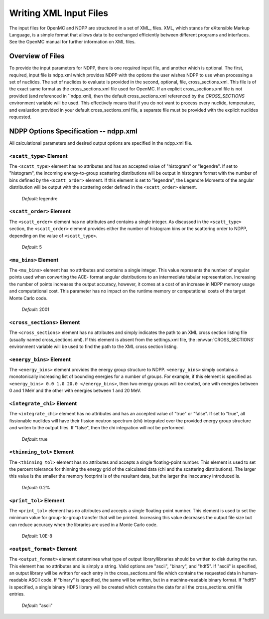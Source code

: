 .. _usersguide_input:

=======================
Writing XML Input Files
=======================

The input files for OpenMC and NDPP are structured in a set of XML_ files. XML,
which stands for eXtensible Markup Language, is a simple format that allows data
to be exchanged efficiently between different programs and interfaces.  See the
OpenMC manual for further information on XML files.

-----------------
Overview of Files
-----------------

To provide the input parameters for NDPP, there is one required input file, and another
which is optional. The first, required, input file is ndpp.xml which 
provides NDPP with the options the user wishes NDPP to use when processing a
set of nuclides.  The set of nuclides to evaluate is provided in the second, optional,
file, cross_sections.xml. This file is of the exact same format as the 
cross_sections.xml file used for OpenMC.  If an explicit cross_sections.xml 
file is not provided (and referenced in ``ndpp.xml), then the default 
cross_sections.xml referenced by the `CROSS_SECTIONS` environment variable
will be used.  This effectively means that if you do not want to process every nuclide, 
temperature, and evaluation provided in your default cross_sections.xml file, a 
separate file must be provided with the explicit nuclides requested.

--------------------------------------
NDPP Options Specification -- ndpp.xml
--------------------------------------

All calculational parameters and desired output options are specified in the
ndpp.xml file.

``<scatt_type>`` Element
----------------------------------

The ``<scatt_type>`` element has no attributes and has an accepted
value of "histogram" or "legendre". If set to "histogram", the incoming 
energy-to-group scattering distributions will be output in histogram format
with the number of bins defined by the ``<scatt_order>`` element.  If this
element is set to "legendre", the Legendre Moments of the angular distribution
will be output with the scattering order defined in the ``<scatt_order>`` element.

  *Default*: legendre

``<scatt_order>`` Element
----------------------------------

The ``<scatt_order>`` element has no attributes and contains a single integer. 
As discussed in the ``<scatt_type>`` section, the ``<scatt_order>`` element 
provides either the number of histogram bins or the scattering order to NDPP, 
depending on the value of ``<scatt_type>``.

  *Default*: 5
  
``<mu_bins>`` Element
----------------------------------

The ``<mu_bins>`` element has no attributes and contains a single integer.  This
value represents the number of angular points used when converting the ACE-
format angular distributions to an intermediate tabular representation.  
Increasing the number of points increases the output accuracy, however, it
comes at a cost of an increase in NDPP memory usage and computational cost.
This parameter has no impact on the runtime memory or computational costs of
the target Monte Carlo code.

  *Default*: 2001
  
.. _cross_sections:

``<cross_sections>`` Element
----------------------------

The ``<cross_sections>`` element has no attributes and simply indicates the path
to an XML cross section listing file (usually named cross_sections.xml). If this
element is absent from the settings.xml file, the :envvar:`CROSS_SECTIONS`
environment variable will be used to find the path to the XML cross section
listing.

``<energy_bins>`` Element
-------------------------

The ``<energy_bins>`` element provides the energy group structure to NDPP.
``<energy_bins>`` simply contains a monotonically increasing list of 
bounding energies for a number of groups. For example, if this element is specified as
``<energy_bins> 0.0 1.0 20.0 </energy_bins>``, then two energy groups
will be created, one with energies between 0 and 1 MeV and the other with
energies between 1 and 20 MeV.

``<integrate_chi>`` Element
-----------------------

The ``<integrate_chi>`` element has no attributes and has an accepted value of
"true" or "false". If set to "true", all fissionable nuclides will have their
fission neutron spectrum (chi) integrated over the provided energy group structure
and writen to the output files.  If "false", then the chi integration will not
be performed.

  *Default*: true

``<thinning_tol>`` Element
------------------

The ``<thinning_tol>`` element has no attributes and accepts a single
floating-point number.  This element is used to set the percent tolerance for 
thinning the energy grid of the calculated data (chi and the scattering 
distributions). The larger this value is the smaller the memory footprint is of the
resultant data, but the larger the inaccuracy introduced is.

  *Default*: 0.2%
  
``<print_tol>`` Element
------------------

The ``<print_tol>`` element has no attributes and accepts a single
floating-point number.  This element is used to set the minimum value for 
group-to-group transfer that will be printed.  Increasing this value 
decreases the output file size but can reduce accuracy when the libraries are
used in a Monte Carlo code.

  *Default*: 1.0E-8
  
``<output_format>`` Element
--------------------

The ``<output_format>`` element determines what type of output library/libraries
should be written to disk during the run. This element has no attributes and is
simply a string.  Valid options are "ascii", "binary", and "hdf5".  If "ascii" is 
specified, an output library will be written for each entry in the 
cross_sections.xml file which contains the requested data in human-readable 
ASCII code. If "binary" is specified, the same will be written, but in a 
machine-readable binary format.  If "hdf5" is specified, a single binary HDF5 
library will be created which contains the data for all the cross_sections.xml
file entries.

  *Default*: "ascii"
